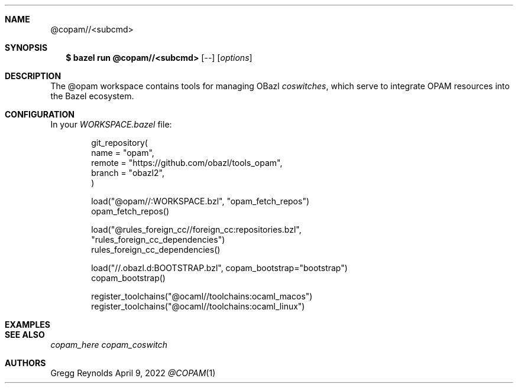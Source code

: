 .Dd April 9, 2022
.Dt @COPAM 1
.Sh NAME
.Nm @copam//<subcmd>
.Sh SYNOPSIS
.Nm $ bazel run @copam//<subcmd>
.Op --
.Op Ar options
.Sh DESCRIPTION
The @opam workspace contains tools for managing OBazl
.Em coswitches ,
which serve to integrate OPAM resources into the Bazel ecosystem.
.Sh CONFIGURATION
In your
.Em WORKSPACE.bazel
file:
.Bd -literal -offset indent
git_repository(
    name = "opam",
    remote = "https://github.com/obazl/tools_opam",
    branch = "obazl2",
)

load("@opam//:WORKSPACE.bzl", "opam_fetch_repos")
opam_fetch_repos()

load("@rules_foreign_cc//foreign_cc:repositories.bzl",
     "rules_foreign_cc_dependencies")
rules_foreign_cc_dependencies()

load("//.obazl.d:BOOTSTRAP.bzl", copam_bootstrap="bootstrap")
copam_bootstrap()

register_toolchains("@ocaml//toolchains:ocaml_macos")
register_toolchains("@ocaml//toolchains:ocaml_linux")
.Ed
.Sh EXAMPLES
.Sh SEE ALSO
.Xr copam_here
.Xr copam_coswitch
.Sh AUTHORS
.An Gregg Reynolds
